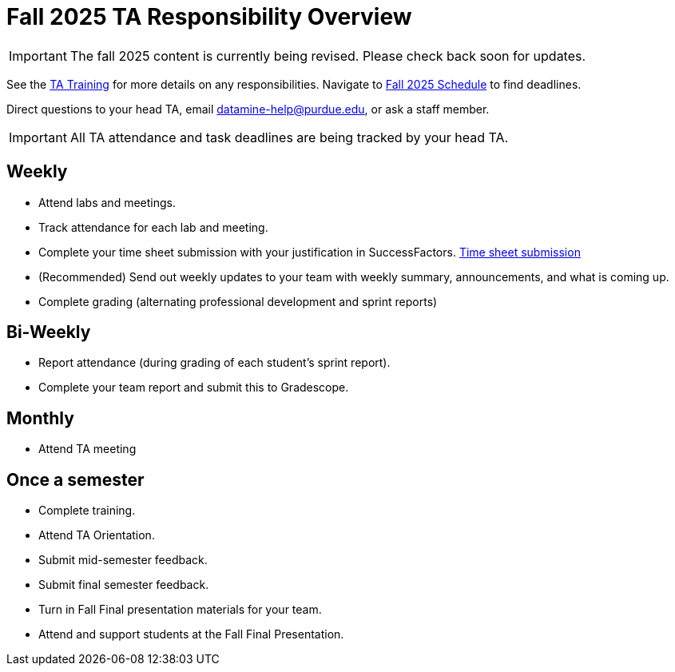 = Fall 2025 TA Responsibility Overview

[IMPORTANT]
====
The fall 2025 content is currently being revised. Please check back soon for updates. 
====


See the xref:trainingModules/introduction_trainings.adoc[TA Training] for more details on any responsibilities.
Navigate to xref:fall2025/schedule.adoc[Fall 2025 Schedule] to find deadlines.

Direct questions to your head TA, email datamine-help@purdue.edu, or ask a staff member.

[IMPORTANT]
====
All TA attendance and task deadlines are being tracked by your head TA. 
====

== Weekly

* Attend labs and meetings.
* Track attendance for each lab and meeting.
* Complete your time sheet submission with your justification in SuccessFactors. xref:trainingModules/ta_training_module5_4_time_sheets.adoc[Time sheet submission]
* (Recommended) Send out weekly updates to your team with weekly summary, announcements, and what is coming up.
* Complete grading (alternating professional development and sprint reports)

== Bi-Weekly

* Report attendance (during grading of each student's sprint report). 
* Complete your team report and submit this to Gradescope.

== Monthly
* Attend TA meeting

== Once a semester

* Complete training.
* Attend TA Orientation.
* Submit mid-semester feedback.
* Submit final semester feedback.
* Turn in Fall Final presentation materials for your team.
* Attend and support students at the Fall Final Presentation.